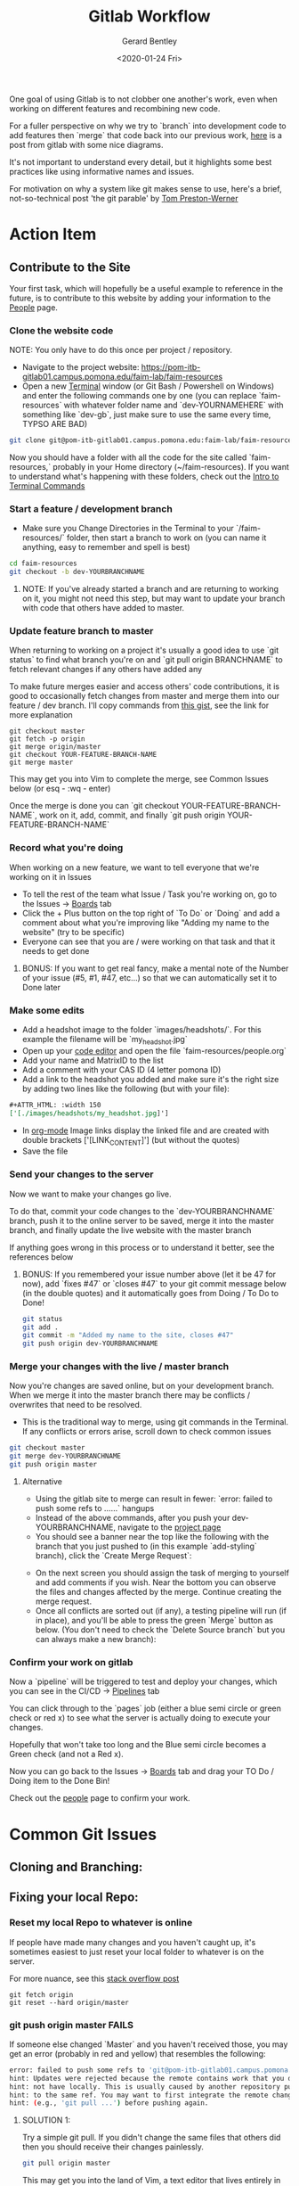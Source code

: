#+title: Gitlab Workflow
#+author: Gerard Bentley
#+date: <2020-01-24 Fri>

One goal of using Gitlab is to not clobber one another's work, even when working on different features and recombining new code.

For a fuller perspective on why we try to `branch` into development code to add features then `merge` that code back into our previous work, 
[[https://docs.gitlab.com/ee/topics/gitlab_flow.html][here]] is a post from gitlab with some nice diagrams. 

It's not important to understand every detail, but it highlights some best practices like using informative names and issues.

For motivation on why a system like git makes sense to use, here's a brief, not-so-technical post 'the git parable' by [[https://tom.preston-werner.com/2009/05/19/the-git-parable.html][Tom Preston-Werner]]


* Action Item
** Contribute to the Site
Your first task, which will hopefully be a useful example to reference in the future, is to contribute to this website by adding your information to the [[file:people.org][People]] page.
*** Clone the website code 
NOTE: You only have to do this once per project / repository.

- Navigate to the project website: [[https://pom-itb-gitlab01.campus.pomona.edu/faim-lab/faim-resources]]
- Open a new [[file:./terminal.org][Terminal]] window (or Git Bash / Powershell on Windows) and enter the following commands one by one (you can replace `faim-resources` with whatever folder name and `dev-YOURNAMEHERE` with something like `dev-gb`, just make sure to use the same every time, TYPSO ARE BAD)
#+BEGIN_SRC bash
git clone git@pom-itb-gitlab01.campus.pomona.edu:faim-lab/faim-resources.git faim-resources
#+END_SRC
Now you should have a folder with all the code for the site called `faim-resources,` probably in your Home directory (~/faim-resources). If you want to understand what's happening with these folders, check out the [[file:./terminal.org][Intro to Terminal Commands]]

*** Start a feature / development branch
- Make sure you Change Directories in the Terminal to your `/faim-resources/` folder, then start a branch to work on (you can name it anything, easy to remember and spell is best)
#+BEGIN_SRC bash
cd faim-resources
git checkout -b dev-YOURBRANCHNAME
#+END_SRC
**** NOTE: If you've already started a branch and are returning to working on it, you might not need this step, but may want to update your branch with code that others have added to master.

*** Update feature branch to master
When returning to working on a project it's usually a good idea to use `git status` to find what branch you're on and `git pull origin BRANCHNAME` to fetch relevant changes if any others have added any

To make future merges easier and access others' code contributions, it is good to occasionally fetch changes from master and merge them into our feature / dev branch. I'll copy commands from [[https://gist.github.com/santisbon/a1a60db1fb8eecd1beeacd986ae5d3ca][this gist]], see the link for more explanation

#+BEGIN_SRC
git checkout master
git fetch -p origin
git merge origin/master
git checkout YOUR-FEATURE-BRANCH-NAME
git merge master
#+END_SRC

This may get you into Vim to complete the merge, see Common Issues below (or esq - :wq - enter)

Once the merge is done you can `git checkout YOUR-FEATURE-BRANCH-NAME`, work on it, add, commit, and finally `git push origin YOUR-FEATURE-BRANCH-NAME`

*** Record what you're doing
When working on a new feature, we want to tell everyone that we're working on it in Issues
- To tell the rest of the team what Issue / Task you're working on, go to the Issues -> [[https://pom-itb-gitlab01.campus.pomona.edu/faim-lab/faim-resources/-/boards][Boards]] tab
- Click the + Plus button on the top right of `To Do` or `Doing` and add a comment about what you're improving like "Adding my name to the website" (try to be specific)
- Everyone can see that you are / were working on that task and that it needs to get done
**** BONUS: If you want to get real fancy, make a mental note of the Number of your issue (#5, #1, #47, etc...) so that we can automatically set it to Done later

*** Make some edits
- Add a headshot image to the folder `images/headshots/`. For this example the filename will be `my_headshot.jpg`
- Open up your [[file:./code_editors.org][code editor]] and open the file `faim-resources/people.org`
- Add your name and MatrixID to the list
- Add a comment with your CAS ID (4 letter pomona ID)
- Add a link to the headshot you added and make sure it's the right size by adding two lines like the following (but with your file): 
#+BEGIN_SRC org
#+ATTR_HTML: :width 150
['[./images/headshots/my_headshot.jpg]']
#+END_SRC
- In [[https://orgmode.org/][org-mode]] Image links display the linked file and are created with double brackets ['[LINK_CONTENT]'] (but without the quotes)
- Save the file

*** Send your changes to the server
Now we want to make your changes go live.

To do that, commit your code changes to the `dev-YOURBRANCHNAME` branch, push it to the online server to be saved, merge it into the master branch, and finally update the live website with the master branch

If anything goes wrong in this process or to understand it better, see the references below
**** BONUS: If you remembered your issue number above (let it be 47 for now), add `fixes #47` or `closes #47` to your git commit message below (in the double quotes) and it automatically goes from Doing / To Do to Done!
#+BEGIN_SRC bash
git status
git add .
git commit -m "Added my name to the site, closes #47"
git push origin dev-YOURBRANCHNAME
#+END_SRC

*** Merge your changes with the live / master branch
Now you're changes are saved online, but on your development branch. When we merge it into the master branch there may be conflicts / overwrites that need to be resolved.
- This is the traditional way to merge, using git commands in the Terminal. If any conflicts or errors arise, scroll down to check common issues
#+BEGIN_SRC bash
git checkout master
git merge dev-YOURBRANCHNAME
git push origin master
#+END_SRC

**** Alternative
- Using the gitlab site to merge can result in fewer: `error: failed to push some refs to ......` hangups
- Instead of the above commands, after you push your dev-YOURBRANCHNAME, navigate to the [[https://pom-itb-gitlab01.campus.pomona.edu/faim-lab/faim-resources][project page]]
- You should see a banner near the top like the following with the branch that you just pushed to (in this example `add-styling` branch), click the `Create Merge Request`:
[[../images/gitlab_merge.png]]
- On the next screen you should assign the task of merging to yourself and add comments if you wish. Near the bottom you can observe the files and changes affected by the merge. Continue creating the merge request.
- Once all conflicts are sorted out (if any), a testing pipeline will run (if in place), and you'll be able to press the green `Merge` button as below. (You don't need to check the `Delete Source branch` but you can always make a new branch):
[[../images/gitlab_merge_2.png]]



*** Confirm your work on gitlab
Now a `pipeline` will be triggered to test and deploy your changes, which you can see in the CI/CD -> [[https://pom-itb-gitlab01.campus.pomona.edu/faim-lab/faim-resources/pipelines][Pipelines]] tab

You can click through to the `pages` job (either a blue semi circle or green check or red x) to see what the server is actually doing to execute your changes.

Hopefully that won't take too long and the Blue semi circle becomes a Green check (and not a Red x).

Now you can go back to the Issues -> [[https://pom-itb-gitlab01.campus.pomona.edu/faim-lab/faim-resources/-/boards][Boards]] tab and drag your TO Do / Doing item to the Done Bin!

Check out the [[file:../misc/people.org][people]] page to confirm your work.


* Common Git Issues
** Cloning and Branching:

** Fixing your local Repo:

*** Reset my local Repo to whatever is online
If people have made many changes and you haven't caught up, it's sometimes easiest to just reset your local folder to whatever is on the server.

For more nuance, see this [[https://stackoverflow.com/questions/1628088/reset-local-repository-branch-to-be-just-like-remote-repository-head][stack overflow post]]

#+BEGIN_SRC
git fetch origin
git reset --hard origin/master
#+END_SRC

*** git push origin master FAILS
If someone else changed `Master` and you haven't received those, you may get an error (probably in red and yellow) that resembles the following:
#+BEGIN_SRC bash
error: failed to push some refs to 'git@pom-itb-gitlab01.campus.pomona.edu:faim-lab/faim-resources.git'
hint: Updates were rejected because the remote contains work that you do
hint: not have locally. This is usually caused by another repository pushing
hint: to the same ref. You may want to first integrate the remote changes
hint: (e.g., 'git pull ...') before pushing again.
#+END_SRC
[[../images/push_failed.png]]

**** SOLUTION 1:
Try a simple git pull. If you didn't change the same files that others did then you should receive their changes painlessly.
#+BEGIN_SRC bash
git pull origin master
#+END_SRC
This may get you into the land of Vim, a text editor that lives entirely in the terminal, it's ok to be confused, it happens to [[https://www.reddit.com/r/ProgrammerHumor/comments/8poep0/a_vim_joke/][most people trying to exit vim]]. 
[[../images/merge_vim.png]]
To escape vim and save the merge, type the follow key cominations: `escape` then `shift+;` (a colon) then `w` then `q` then `enter`

**** SOLUTION 2:
If the git pull origin master command fails, you may get an error like the following:
 
#+BEGIN_SRC bash
remote: Total 3 (delta 2), reused 1 (delta 0)
Unpacking objects: 100% (3/3), done.
From pom-itb-gitlab01.campus.pomona.edu:faim-lab/faim-resources
 * branch            master     -> FETCH_HEAD
   f62b1f8..118f52e  master     -> origin/master
Auto-merging org_blogs.org
CONFLICT (content): Merge conflict in org_blogs.org
Automatic merge failed; fix conflicts and then commit the result.
#+END_SRC
[[../images/merge_conflict.png]]


This means that you tried to edit the same file that someone has already updated on the master branch of the server.

Opening up your [[file:./code_editors.org][code editor]] and opening the conflicting files you're trying to merge should give you several options:
- Keep only the work that the others added and discard your changes (probably not what you want)
- Keep only the work that you added and discard others' changes (also probably not the goal)
- Keep both (may need to add more lines, but often we want to collaborate, not clobber)
- Keep some of each (some work is mutually exclusive and needs to pick one or the other)
[[../images/merge_vscode.png]]


** Broken / Wrong Origin link:

** Hard reset all files (fetch other's work)

** Fixing the remote Repo:

*** Pushed wrong files to Gitlab. 
Sometimes you have temporary files / images locally that you don't need to push to everyone via Gitlab.

**** SOLUTION:
Files and folders listed in .gitignore will not be tracked by git (i.e. you can use `add .` and it won't wrongfully add gitignored files). Learn more on gitignore syntax [[https://www.atlassian.com/git/tutorials/saving-changes/gitignore][here]].

After updating .gitignore to list the files you want to remove from remote gitlab,
#+BEGIN_SRC bash
git rm -r --cached .
git add .
#+END_SRC
This assumes there are files you need to `re-ignore` in folders throughout the project. If it's a single folder ('./VERY_FULL_FOLDER') or file ('./path/to/one_file_to_remove.py')
then you should replace the `.` in the first command to that path (i.e. `./VERY_FULL_FOLDER`) and only the files in that folder will be searched.
